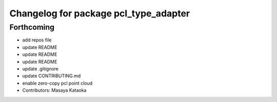 ^^^^^^^^^^^^^^^^^^^^^^^^^^^^^^^^^^^^^^
Changelog for package pcl_type_adapter
^^^^^^^^^^^^^^^^^^^^^^^^^^^^^^^^^^^^^^

Forthcoming
-----------
* add repos file
* update README
* update README
* update README
* update .gitignore
* update CONTRIBUTING.md
* enable zero-copy pcl point cloud
* Contributors: Masaya Kataoka
